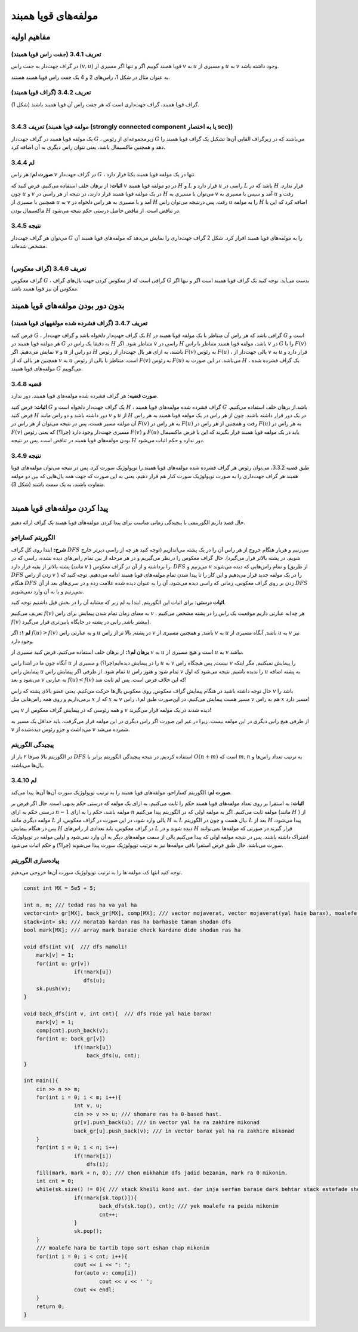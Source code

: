 مولفه‌های قویا همبند
===================================================================================

مفاهیم اولیه
-------------------------------------------------------------
**تعریف 3.4.1 (جفت راس قویا همبند)**
~~~~~~~~~~~~~~~~~~~~~~~~~~~~~~~~~~~~~~~~~~
در گراف جهت‌­دار به جفت راس 
:math:`(v, u)`
قویا همبند گوییم اگر و تنها اگر مسیری از 
:math:`v`
به 
:math:`u`
و مسیری از 
:math:`u`
به 
:math:`v`
وجود داشته باشد.

به عنوان مثال در شکل 1، راس­‌های 2 و 4 یک جفت راس قویا همبند هستند.

**تعریف 3.4.2 (گراف قویا همبند)**
~~~~~~~~~~~~~~~~~~~~~~~~~~~~~~~~~~~~~~~~~~
گراف قویا همبند، گراف جهت­‌داری است که هر جفت راس آن قویا همبند باشند (شکل 1).

.. figure:: /_static/scc_1.png
   :width: 50%
   :align: left
   :alt: اگه اینترنت یارو آشغال باشه این میاد

**تعریف 3.4.3 (مولفه قویا همبند (strongly connected component یا به اختصار scc))**
~~~~~~~~~~~~~~~~~~~~~~~~~~~~~~~~~~~~~~~~~~
یک مولفه قویا همبند در گراف جهت­‌دار 
:math:`G`
، زیرمجموعه­‌ای از رئوس 
:math:`G`
می­‌باشند که در زیرگراف القایی آن­‌ها تشکیل یک گراف قویا همبند را دهد و همچنین ماکسیمال باشد، یعنی نتوان راس دیگری به آن اضافه کرد.

**لم 3.4.4**
~~~~~~~~~~~~~~~~~~~~~~~~~~~~~~~~~~~~~~~~~~
**صورت لم:** هر راس 
:math:`v`
در گراف جهت­‌دار 
:math:`G`
، تنها در یک مولفه قویا همبند یکتا قرار دارد.

**اثبات:** از برهان خلف استفاده می­‌کنیم. فرض کنید که 
:math:`v`
در دو مولفه قویا همبند 
:math:`H`
و 
:math:`L`
قرار دارد و 
:math:`u`
راسی در 
:math:`L`
باشد که در 
:math:`H`
قرار ندارد. چون 
:math:`u`
و 
:math:`v`
در یک مولفه قویا همبند قرار دارند، در نتیجه از هر راسی در 
:math:`H`
می­‌توان با مسیری به 
:math:`v`
آمد و سپس با مسیری به 
:math:`u`
رفت و همچنین با مسیری از 
:math:`u`
به 
:math:`v`
آمد و با مسیری به هر راس دلخواه در 
:math:`H`
رفت. پس درنتیجه می­‌توان راس 
:math:`u`
را به مولفه 
:math:`H`
اضافه کرد که این با ماکسیمال بودن 
:math:`H`
در تناقض است. از تناقض حاصل درستی حکم نتیجه می‌­شود.


**نتیجه 3.4.5**
~~~~~~~~~~~~~~~~~~~~~~~~~~~~~~~~~~~~~~~~~~
می­‌توان هر گراف جهت‌­دار 
:math:`G`
را به مولفه‌­های قویا همبند افراز کرد. شکل 2 گراف جهت­‌داری را نمایش می­‌دهد که مولفه‌­های قویا همبند آن مشخص شده­‌اند.

.. figure:: /_static/scc_2.png
   :width: 50%
   :align: left
   :alt: اگه اینترنت یارو آشغال باشه این میاد

**تعریف 3.4.6 (گراف معکوس)**
~~~~~~~~~~~~~~~~~~~~~~~~~~~~~~~~~~~~~~~~~~
گراف معکوس 
:math:`G`
، گرافی است که از معکوس کردن جهت یال‌های گراف 
:math:`G`
بدست می‌آید. توجه کنید یک گراف قویا همبند است اگر و تنها اگر معکوس آن نیز قویا همبند باشد.

بدون دور بودن مولفه‌­های قویا همبند
--------------------------------------------------------------------------

**تعریف 3.4.7 (گراف فشرده شده مولفه­های قویا همبند)**
~~~~~~~~~~~~~~~~~~~~~~~~~~~~~~~~~~~~~~~~~~
فرض کنید 
:math:`G`
، یک گراف جهت­‌دار دلخواه باشد و گراف جهت­‌دار 
:math:`H`
گرافی باشد که هر راس آن متناظر با یک مولفه قویا همبند در 
:math:`G`
است و هر مولفه قویا همبند در 
:math:`G`
به دقیقا یک راس در 
:math:`H`
متناظر شود. اگر 
:math:`v`
راسی در 
:math:`H`
باشد، مولفه قویا همبند متناظر با راس 
:math:`v`
در 
:math:`G`
را با 
:math:`F(v)`	
نمایش می‌­دهیم. اگر 
:math:`v`
و 
:math:`u`
دو راس از 
:math:`H`
باشند، به ازای هر یال جهت‌­دار از رئوس 
:math:`F(v)`
به رئوس 
:math:`F(u)`
، یالی جهت­‌دار از 
:math:`v`
به 
:math:`u`
قرار دارد و همچنین هر یالی که از 
:math:`v`
به 
:math:`u`
است، متناظر با یالی از رئوس 
:math:`F(v)`
به رئوس 
:math:`F(u)`
می­‌باشد. در این صورت به 
:math:`H`
، یک گراف فشرده شده مولفه‌­های قویا همبند 
:math:`G`
می‌­گوییم.

**قضیه 3.4.8**
~~~~~~~~~~~~~~~~~~~~~~~~~~~~~~~~~~~~~~~~~~
**صورت قضیه:** هر گراف فشرده شده مولفه­‌های قویا همبند، دور ندارد.

**اثبات:** فرض کنید 
:math:`G`
یک گراف جهت‌­دار دلخواه است و 
:math:`H`
، گراف فشرده شده مولفه­‌های قویا همبند 
:math:`G`
باشد.از برهان خلف استفاده می‌­کنیم. فرض کنید 
:math:`H`
دور داشته باشد و دو راس مانند 
:math:`v`
و 
:math:`u`
از 
:math:`H`
در یک دور قرار داشته باشند. چون از هر راس در یک مولفه قویا همبند به هر راس آن مولفه مسیر هست، پس در نتیجه می‌­توان از هر راس در 
:math:`F(v)`
به هر راس در 
:math:`F(u)`
رفت و همچنین از هر راس در 
:math:`F(u)`
به هر راس در 
:math:`F(v)`
مسیری جهت­‌دار وجود دارد (چرا؟) که یعنی رئوس 
:math:`F(v)`
و 
:math:`F(u)`
باید در یک مولفه قویا همبند قرار بگیرند که این با فرض ماکسیمال بودن مولفه‌­های قویا همبند در تناقض است. پس در نتیجه 
:math:`H`
دور ندارد و حکم اثبات می‌­شود.

**نتیجه 3.4.9**
~~~~~~~~~~~~~~~~~~~~~~~~~~~~~~~~~~~~~~~~~~
طبق قضیه 3.3.2، می­‌توان رئوس هر گراف فشرده شده مولفه­‌های قویا همبند را توپولوژیک سورت کرد. پس در نتیجه می‌­توان مولفه­‌های قویا همبند هر گراف جهت‌داری را به صورت توپولوژیک سورت کنار هم قرار دهیم، یعنی به این صورت که جهت همه یال­‌هایی که بین دو مولفه متفاوت باشند، به یک سمت باشند (شکل 3).

.. figure:: /_static/scc_3.png
   :width: 50%
   :align: left
   :alt: اگه اینترنت یارو آشغال باشه این میاد

پیدا کردن مولفه­‌های قویا همبند
------------------------------------------------------------------------------

حال قصد داریم الگوریتمی با پیچیدگی زمانی مناسب برای پیدا کردن مولفه­‌های قویا همبند یک گراف ارائه دهیم.

**الگوریتم کساراجو**
~~~~~~~~~~~~~~~~~~~~~~~~~~~~~~~~~~~~~~~~~~
**شرح:** ابتدا روی کل گراف 
:math:`DFS`
می­‌زنیم و هربار هنگام خروج از هر راس آن را در یک پشته می‌­اندازیم (توجه کنید هر چه از راسی دیرتر خارج شویم، در پشته بالاتر قرار می‌گیرد). حال گراف معکوس را درنظر می­‌گیریم و در هر مرحله از بین تمام راس‌های دیده نشده، راسی که در پشته بالاتر از بقیه قرار دارد (مانند 
:math:`v`
) را برداشته و از آن در گراف معکوس، 
:math:`DFS`
می‌­زنیم و 
:math:`v`
و تمام راس­‌هایی که دیده می‌­شوند (از طریق 
:math:`DFS`
زدن از راس 
:math:`v`
) را در یک مولفه جدید قرار می‌­دهیم و این کار را تا پیدا شدن تمام مولفه­‌های قویا همبند ادامه می‌­دهیم. توجه کنید که هنگام 
:math:`DFS`
زدن بر روی گراف معکوس، زمانی که راسی دیده می‌­شود، آن را به عنوان دیده شده علامت زده و در سری‌­های بعد از آن 
:math:`DFS`
نمی­‌زنیم و یا به آن وارد نمی‌­شویم.

**اثبات درستی:** برای اثبات این الگوریتم, ابتدا به لم زیر که مشابه آن را در بخش قبل داشتیم توجه کنید.

تعریف می‌کنیم
:math:`f(v)`
به معنای زمان تمام شدن پیمایش برای راس 
:math:`v`
. به عبارتی داریم موقعیت یک راس را در پشته مشخص می‌کنیم(هر چه
:math:`f(v)`
بیشتر باشد, راس در پشته در جایگاه پایین‌تری قرار می‌گیرد).

**لم ۱:** اگر
:math:`f(u) > f(v)`
و به عبارتی راس
:math:`u`
در پشته, بالا تر از راس
:math:`v`
باشد, و همچنین مسیری از 
:math:`v`
به
:math:`u`
باشد, آنگاه مسیری از 
:math:`u`
به 
:math:`v`
نیز وجود دارد.

**برهان لم۱:** از برهان خلف استفاده می‌کنیم. فرض کنید مسیری از
:math:`v`
به 
:math:`u`
است و  هیچ مسیری از 
:math:`u`
به
:math:`v`
نباشد.

آنگاه چون ما در ابتدا راس 
:math:`u`
را در پیمایش دیده‌ایم(چرا؟) و مسیری از 
:math:`u`
به
:math:`v`
نیست, پس هیچگاه راس 
:math:`v`
را پیمایش نمیکنیم, مگر اینکه پیمایش راس 
:math:`u`
تمام شود. از طرفی اگر پیمایش راس
:math:`u`
تمام شود و هنوز راس 
:math:`v`
را ندیده باشیم, نتیجه می‌شود که اول 
:math:`u`
به پشته اضافه می‌شود و بعد
:math:`v`
به عبارتی
:math:`f(u) < f(v)`
که این خلاف فرض است. پس لم ثابت شد!

حال توجه داشته باشید در هنگام پیمایش گراف معکوس, روی معکوس یال‌ها حرکت می‌کنیم. یعنی عضو بالای پشته که راس 
:math:`v`
باشد را برمی‌داریم و روی همه راس‌هایی مثل
:math:`x`
که از 
:math:`x`
به
:math:`v`
مسیر هست پیمایش می‌کنیم. در این‌صورت طبق لم۱، راس 
:math:`v`
هم به راس
:math:`x`
مسیر دارد!

پس 
:math:`v`
و همه رئوسی که در پیمایش گراف معکوس از 
:math:`v`
دیده شدند در یک مولفه قرار می‌گیرند!

از طرفی هیچ راس دیگری در این مولفه نیست. زیرا در غیر این صورت اگر راس دیگری در این مولفه قرار می‌گرفت، باید حداقل یک مسیر به 
:math:`v`
می‌داشت و جزو ر‌ئوس دیده‌شده از 
:math:`v`
شمرده می‌شد.

**پیچیدگی الگوریتم**
~~~~~~~~~~~~~~~~~~~~~~~~~~~~~~~~~~~~~~~~~~
در الگوریتم بالا صرفا ۲ بار از 
:math:`DFS`
استفاده کردیم, در نتیجه پیچیدگی الگوریتم برابر با
:math:`O(n + m)`
است که
:math:`m, n`
به ترتیب تعداد راس‌ها و یال‌ها می‌باشند.

**لم 3.4.10**
~~~~~~~~~~~~~~~~~~~~~~~~~~~~~~~~~~~~~~~~~~
**صورت لم:** الگوریتم کساراجو، مولفه‌های قویا همبند را به ترتیب توپولوژیک سورت آن‌ها آن‌ها پیدا می‌کند.

**اثبات:** به استقرا بر روی تعداد مولفه‌های قویا همبند حکم را ثابت می‌کنیم. به ازای یک مولفه که درستی حکم بدیهی است. حال اگر فرض بر درستی حکم به ازای 
:math:`n-1`
مولفه باشد، حکم را به ازای 
:math:`n`
مولفه ثابت می‌کنیم. اگر به مولفه اولی که در الگوریتم پیدا می‌کنیم (مانند 
:math:`H`
) از مولفه دیگری مانند 
:math:`L`
یالی وارد شود، در این صورت در گراف معکوس، از 
:math:`H`
به 
:math:`L`
یال هست و چون در الگوریتم، 
:math:`L`
بعد از 
:math:`H`
پیدا می‌شود، پس در هنگام پیمایش 
:math:`H`
در گراف معکوس، باید تعدادی از راس‌های 
:math:`L`
دیده شوند و در 
:math:`H`
قرار گیرند در صورتی که مولفه‌ها نمی‌توانند اشتراک داشته باشند. پس در نتیجه مولفه اولی که پیدا می‌کنیم یالی از سمت مولفه‌های دیگر به آن وارد نمی‌شود و اولین مولفه در توپولوژیک سورت می‌باشد. حال طبق فرض استقرا باقی مولفه‌ها نیز به ترتیب توپولوژیک سورت پیدا می‌شوند (چرا؟) و حکم اثبات می‌شود.


**پیاده‌سازی الگوریتم**
~~~~~~~~~~~~~~~~~~~~~~~~~~~~~~~~~~~~~~~~~~
توجه کنید انتها کد، مولفه ها را به ترتیب توپولوژیک سورت آن‌ها خروجی می‌دهیم.

.. code-block:: cpp

	const int MX = 5e5 + 5;

	int n, m; /// tedad ras ha va yal ha
	vector<int> gr[MX], back_gr[MX], comp[MX]; /// vector mojaverat, vector mojaverat(yal haie barax), moalefe haie ghavian hamband
	stack<int> sk; /// moratab kardan ras ha barhasbe tamam shodan dfs
	bool mark[MX]; /// array mark baraie check kardane dide shodan ras ha

	void dfs(int v){  /// dfs mamoli!
	    mark[v] = 1;
	    for(int u: gr[v])
			if(!mark[u])
		 	   dfs(u);
	    sk.push(v);
	}

	void back_dfs(int v, int cnt){  /// dfs roie yal haie barax!
	    mark[v] = 1;
	    comp[cnt].push_back(v);
	    for(int u: back_gr[v])
			if(!mark[u])
			    back_dfs(u, cnt);
	}

	int main(){
	    cin >> n >> m;
	    for(int i = 0; i < m; i++){
			int v, u;
			cin >> v >> u; /// shomare ras ha 0-based hast.
			gr[v].push_back(u); /// in vector yal ha ra zakhire mikonad
			back_gr[u].push_back(v); /// in vector barax yal ha ra zakhire mikonad
	    }
	    for(int i = 0; i < n; i++)
			if(!mark[i])
			    dfs(i);
	    fill(mark, mark + n, 0); /// chon mikhahim dfs jadid bezanim, mark ra 0 mikonim.
	    int cnt = 0;
	    while(sk.size() != 0){ /// stack kheili kond ast. dar inja serfan baraie dark behtar stack estefade shode. behtar ast az vector estefade konid.
			if(!mark[sk.top()]){
				back_dfs(sk.top(), cnt); /// yek moalefe ra peida mikonim
				cnt++;
			}
			sk.pop();
	    }
	    /// moalefe hara be tartib topo sort eshan chap mikonim
	    for(int i = 0; i < cnt; i++){
			cout << i << ": ";
			for(auto v: comp[i])
				cout << v << ' ';
			cout << endl;
	    }
	    return 0;
	}
